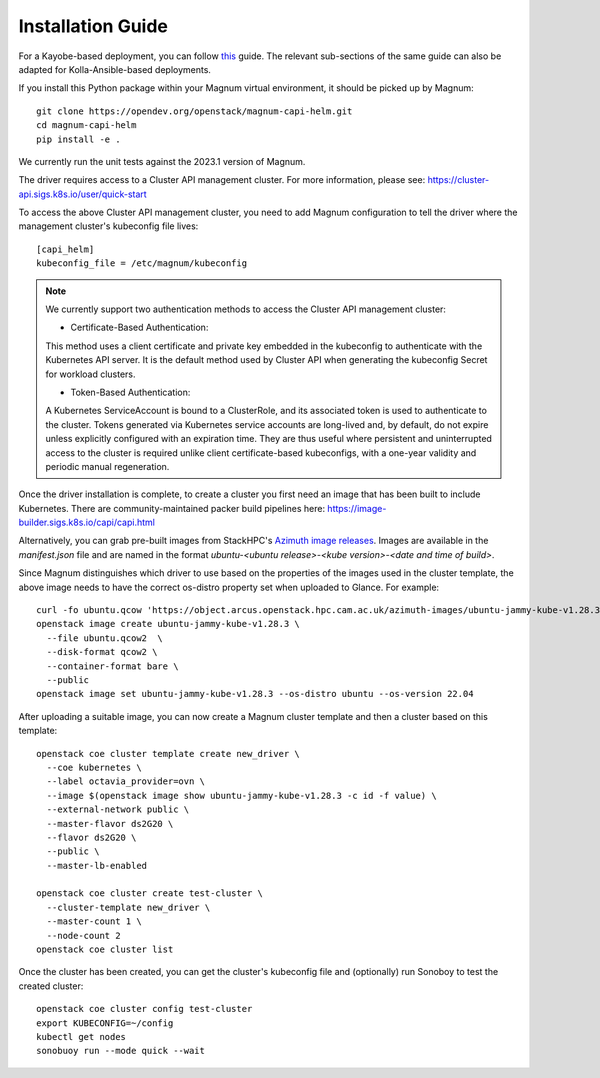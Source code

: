 ==================
Installation Guide
==================

For a Kayobe-based deployment, you can follow
`this <https://stackhpc-kayobe-config.readthedocs.io/en/stackhpc-2023.1/configuration/magnum-capi.html>`__ guide.
The relevant sub-sections of the same guide can also be adapted for
Kolla-Ansible-based deployments.

If you install this Python package within your Magnum virtual environment,
it should be picked up by Magnum::

  git clone https://opendev.org/openstack/magnum-capi-helm.git
  cd magnum-capi-helm
  pip install -e .

We currently run the unit tests against the 2023.1 version of Magnum.

The driver requires access to a Cluster API management cluster.
For more information, please see:
https://cluster-api.sigs.k8s.io/user/quick-start

To access the above Cluster API management cluster, you need to add Magnum
configuration to tell the driver where the management cluster's kubeconfig
file lives::

  [capi_helm]
  kubeconfig_file = /etc/magnum/kubeconfig

.. note::
  We currently support two authentication methods to access
  the Cluster API management cluster:

  - Certificate-Based Authentication:

  This method uses a client certificate and private key
  embedded in the kubeconfig
  to authenticate with the Kubernetes API server.
  It is the default method used by Cluster API when
  generating the kubeconfig Secret for workload clusters.

  - Token-Based Authentication:

  A Kubernetes ServiceAccount is bound to a ClusterRole,
  and its associated token is used to authenticate to the cluster.
  Tokens generated via Kubernetes service accounts are long-lived and,
  by default, do not expire unless explicitly configured with an expiration time.
  They are thus useful where persistent and uninterrupted access to the cluster
  is required unlike client certificate-based kubeconfigs,
  with a one-year validity and periodic manual regeneration.

Once the driver installation is complete, to create a cluster you
first need an image that has been built to include Kubernetes.
There are community-maintained packer build pipelines here:
https://image-builder.sigs.k8s.io/capi/capi.html

Alternatively, you can grab pre-built images from StackHPC's
`Azimuth image releases <https://github.com/stackhpc/azimuth-images/releases/latest>`__.
Images are available in the `manifest.json` file and are named in the format
`ubuntu-<ubuntu release>-<kube version>-<date and time of build>`.

Since Magnum distinguishes which driver to use based on the properties
of the images used in the cluster template, the above image needs to
have the correct os-distro property set when uploaded to Glance. For example::

  curl -fo ubuntu.qcow 'https://object.arcus.openstack.hpc.cam.ac.uk/azimuth-images/ubuntu-jammy-kube-v1.28.3-231030-1102.qcow2?AWSAccessKeyId=c5bd0fa15bae4e08b305a52aac97c3a6&Expires=1730200795&Signature=gs9Fk7y06cpViQHP04TmHDtmkWE%3D'
  openstack image create ubuntu-jammy-kube-v1.28.3 \
    --file ubuntu.qcow2  \
    --disk-format qcow2 \
    --container-format bare \
    --public
  openstack image set ubuntu-jammy-kube-v1.28.3 --os-distro ubuntu --os-version 22.04

After uploading a suitable image, you can now create a Magnum cluster template
and then a cluster based on this template::

  openstack coe cluster template create new_driver \
    --coe kubernetes \
    --label octavia_provider=ovn \
    --image $(openstack image show ubuntu-jammy-kube-v1.28.3 -c id -f value) \
    --external-network public \
    --master-flavor ds2G20 \
    --flavor ds2G20 \
    --public \
    --master-lb-enabled

  openstack coe cluster create test-cluster \
    --cluster-template new_driver \
    --master-count 1 \
    --node-count 2
  openstack coe cluster list


Once the cluster has been created, you can get the cluster's kubeconfig file
and (optionally) run Sonoboy to test the created cluster::

  openstack coe cluster config test-cluster
  export KUBECONFIG=~/config
  kubectl get nodes
  sonobuoy run --mode quick --wait
